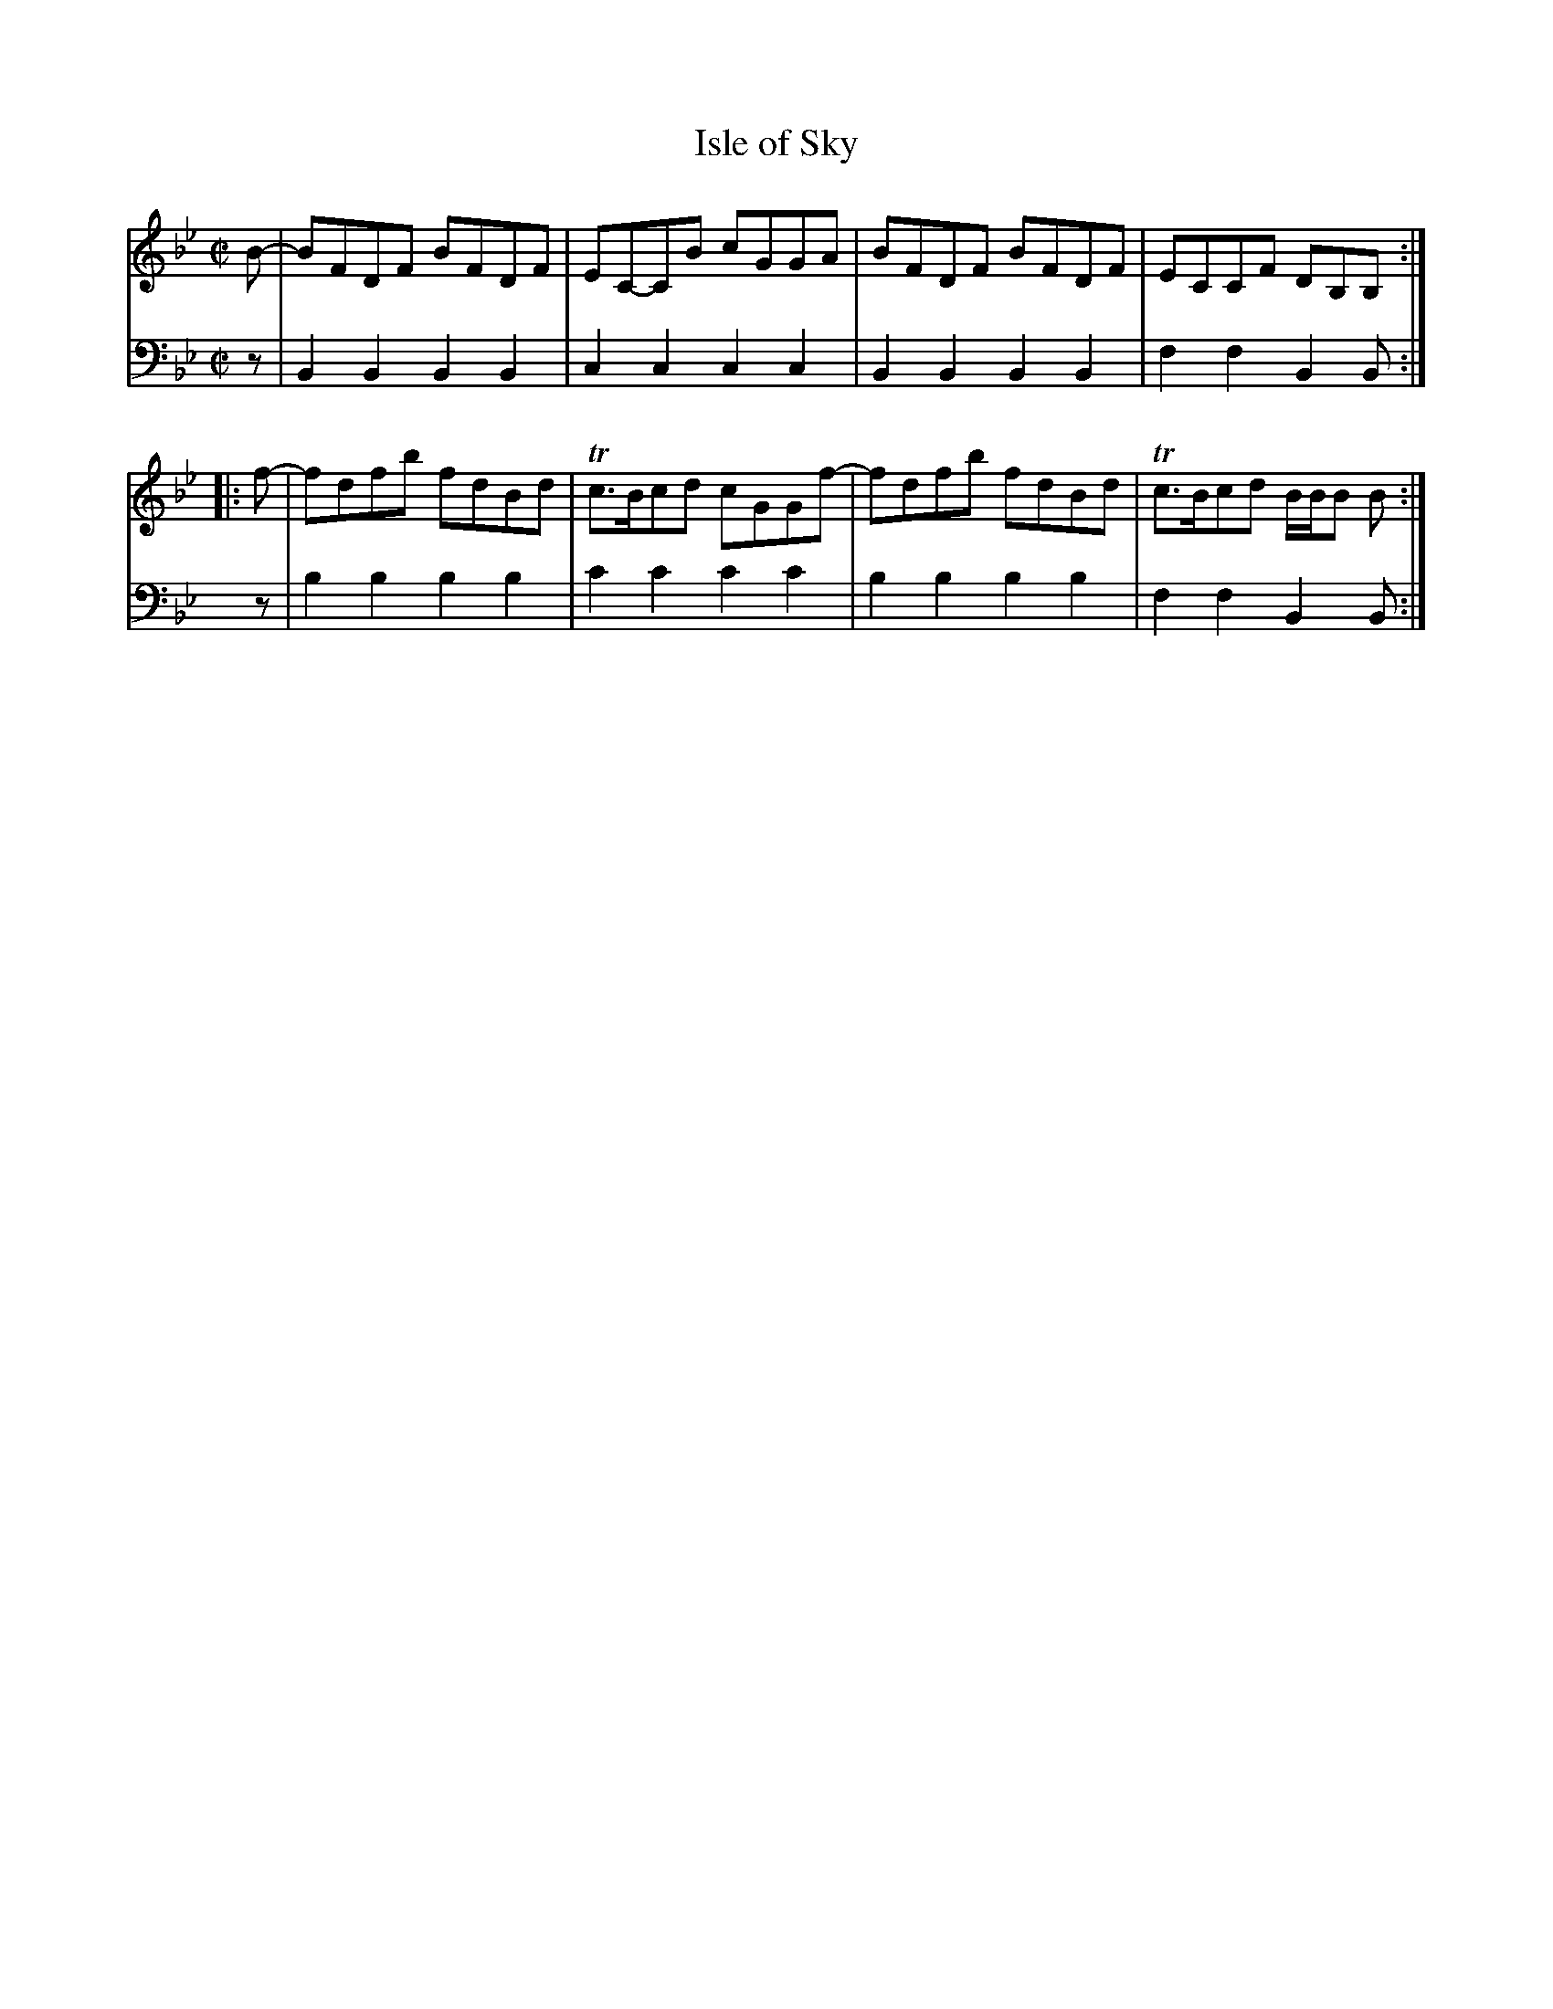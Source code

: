 X: 071
T: Isle of Sky
R: reel
B: Robert Bremner "A Collection of Scots Reels or Country Dances" p.7 #1
S: http://imslp.org/wiki/A_Collection_of_Scots_Reels_or_Country_Dances_(Bremner,_Robert)
Z: 2013 John Chambers <jc:trillian.mit.edu>
M: C|
L: 1/8
K: Bb
% - - - - - - - - - - - - - - - - - - - - - - - - -
V: 1
B- |\
BFDF BFDF | EC-CB cGGA |\
BFDF BFDF | ECCF DB,B, :|
|: f- |\
fdfb fdBd | Tc>Bcd cGGf- |\
fdfb fdBd | Tc>Bcd B/B/B B :|
% - - - - - - - - - - - - - - - - - - - - - - - - -
V: 2 clef=bass middle=d
z |\
B2B2 B2B2 | c2c2 c2c2 |\
B2B2 B2B2 | f2f2 B2B :|\
z | b2b2
b2b2 | c'2c'2 c'2c'2 |\
b2b2 b2b2 | f2f2 B2B :|
% - - - - - - - - - - - - - - - - - - - - - - - - -

